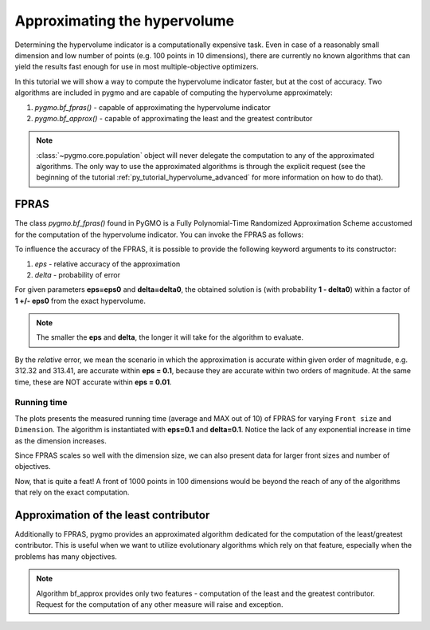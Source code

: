 .. _py_tutorial_hypervolume_approx:

================================================================
Approximating the hypervolume
================================================================

Determining the hypervolume indicator is a computationally expensive task.
Even in case of a reasonably small dimension and low number of points (e.g. 100 points in 10 dimensions),
there are currently no known algorithms that can yield the results fast enough for use in 
most multiple-objective optimizers.

In this tutorial we will show a way to compute the hypervolume indicator faster, but at the cost of accuracy.
Two algorithms are included in pygmo and are capable of computing the hypervolume approximately:

#. `pygmo.bf_fpras()` - capable of approximating the hypervolume indicator
#. `pygmo.bf_approx()` - capable of approximating the least and the greatest contributor

.. note::
   :class:`~pygmo.core.population` object will never delegate the computation to any of the approximated algorithms.
   The only way to use the approximated algorithms is through the explicit request 
   (see the beginning of the tutorial :ref:`py_tutorial_hypervolume_advanced` for
   more information on how to do that).

FPRAS
================

The class `pygmo.bf_fpras()` found in PyGMO is a Fully Polynomial-Time Randomized Approximation Scheme accustomed
for the computation of the hypervolume indicator. You can invoke the FPRAS as follows:

.. doctest::

    >>> import pygmo as pg
    >>> prob = pg.problem(pg.dtlz(id = 3, fdim=10, dim=11))
    >>> pop = pg.population(prob, 100)
    >>> fpras = pg.bf_fpras(eps=0.1, delta=0.1)
    >>> hv = pg.hypervolume(pop)
    >>> offset = 5
    >>> ref_point = [max(pop.get_f(), key = lambda x: x[it])[it] + offset for it in [0,1,2,3]]
    >>> hv.compute(ref, hv_algo=fpras) # doctest: +SKIP

To influence the accuracy of the FPRAS, it is possible to provide the following keyword arguments to its constructor:

#. *eps* - relative accuracy of the approximation
#. *delta* - probability of error

For given parameters **eps=eps0** and **delta=delta0**, the obtained solution is (with probability **1 - delta0**)
within a factor of **1 +/- eps0** from the exact hypervolume.

.. note::
 The smaller the **eps** and **delta**, the longer it will take for the algorithm to evaluate.

By the *relative* error, we mean the scenario in which the approximation is accurate within given order of
magnitude, e.g. 312.32 and 313.41, are accurate within **eps = 0.1**, because they are accurate within two
orders of magnitude. At the same time, these are NOT accurate within **eps = 0.01**.

Running time
------------------

.. image:: ../../images/hv_fpras.png
    :align: center

The plots presents the measured running time (average and MAX out of 10) of FPRAS for varying ``Front size`` and ``Dimension``.
The algorithm is instantiated with **eps=0.1** and **delta=0.1**.
Notice the lack of any exponential increase in time as the dimension increases.

Since FPRAS scales so well with the dimension size, we can also present data for larger front sizes and number of objectives.

Now, that is quite a feat! A front of 1000 points in 100 dimensions would be beyond the reach of any of the algorithms
that rely on the exact computation.

Approximation of the least contributor
==========================================

Additionally to FPRAS, pygmo provides an approximated algorithm dedicated for the computation of the least/greatest contributor.
This is useful when we want to utilize evolutionary algorithms which rely on that feature, especially when the
problems has many objectives.

.. doctest::

  >>> # Problem with 30 objectives and 300 individuals
  >>> prob = pg.problem(pg.dtlz(id = 3, fdim=30, dim=35))
  >>> pop = pg.population(prob, size = 300)
  >>> hv_algo = pg.bf_approx(eps=0.1, delta=0.1)
  >>> hv = pg.hypervolume(pop)
  >>> offset = 5
  >>> ref_point = [max(pop.get_f(), key = lambda x: x[it])[it] + offset for it in [0,1,2,3]]
  >>> hv.least_contributor(ref_point, hv_algo=hv_algo) # doctest: +SKIP

.. note::
 Algorithm bf_approx provides only two features - computation of the least and the greatest contributor.
 Request for the computation of any other measure will raise and exception.